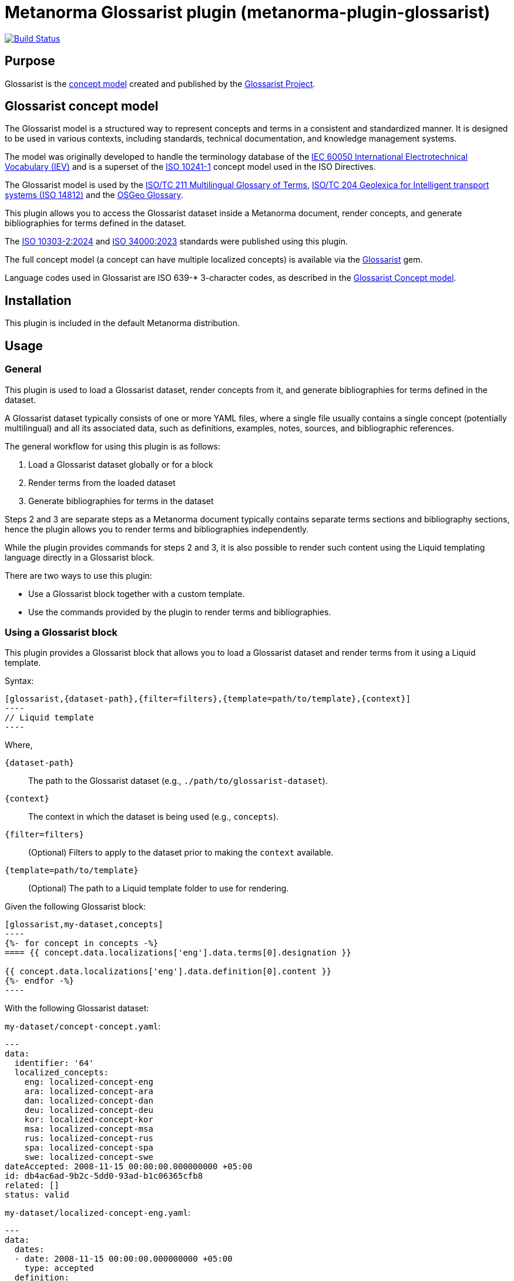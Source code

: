 = Metanorma Glossarist plugin (metanorma-plugin-glossarist)

image:https://github.com/metanorma/metanorma-plugin-glossarist/workflows/rake/badge.svg["Build Status", link="https://github.com/metanorma/metanorma-plugin-glossarist/actions?workflow=rake"]

== Purpose

Glossarist is the https://github.com/glossarist/concept-model[concept model]
created and published by the https://www.glossarist.org[Glossarist Project].


== Glossarist concept model

The Glossarist model is a structured way to represent concepts and terms
in a consistent and standardized manner. It is designed to be used in
various contexts, including standards, technical documentation, and
knowledge management systems.

The model was originally developed to handle the terminology database of
the https://www.electropedia.org/[IEC 60050 International Electrotechnical Vocabulary (IEV)]
and is a superset of the https://www.iso.org/standard/40362.html[ISO 10241-1]
concept model used in the ISO Directives.

The Glossarist model is used by the
https://isotc211.geolexica.org/[ISO/TC 211 Multilingual Glossary of Terms],
https://isotc204.geolexica.org[ISO/TC 204 Geolexica for Intelligent transport systems (ISO 14812)]
and the https://osgeo.geolexica.org[OSGeo Glossary].

This plugin allows you to access the Glossarist dataset inside a Metanorma
document, render concepts, and generate bibliographies for terms defined in the
dataset.

The https://www.iso.org/standard/81196.html[ISO 10303-2:2024] and
https://www.iso.org/standard/77019.html[ISO 34000:2023] standards were published
using this plugin.

The full concept model (a concept can have multiple localized concepts) is
available via the https://github.com/glossarist/glossarist-ruby[Glossarist] gem.

Language codes used in Glossarist are ISO 639-* 3-character codes, as described
in the https://github.com/glossarist/concept-model[Glossarist Concept model].

== Installation

This plugin is included in the default Metanorma distribution.

== Usage

=== General

This plugin is used to load a Glossarist dataset, render concepts from it,
and generate bibliographies for terms defined in the dataset.

A Glossarist dataset typically consists of one or more YAML files, where a
single file usually contains a single concept (potentially multilingual) and all
its associated data, such as definitions, examples, notes, sources, and
bibliographic references.

The general workflow for using this plugin is as follows:

. Load a Glossarist dataset globally or for a block
. Render terms from the loaded dataset
. Generate bibliographies for terms in the dataset

Steps 2 and 3 are separate steps as a Metanorma document typically contains
separate terms sections and bibliography sections, hence the plugin allows you
to render terms and bibliographies independently.

While the plugin provides commands for steps 2 and 3, it is also possible to
render such content using the Liquid templating language directly in a
Glossarist block.

There are two ways to use this plugin:

* Use a Glossarist block together with a custom template.
* Use the commands provided by the plugin to render terms and bibliographies.

=== Using a Glossarist block

This plugin provides a Glossarist block that allows you to load a Glossarist
dataset and render terms from it using a Liquid template.

Syntax:

[source,adoc]
------
[glossarist,{dataset-path},{filter=filters},{template=path/to/template},{context}]
----
// Liquid template
----
------

Where,

`{dataset-path}`:: The path to the Glossarist dataset (e.g.,
`./path/to/glossarist-dataset`).

`{context}`:: The context in which the dataset is being used (e.g., `concepts`).

`{filter=filters}`:: (Optional) Filters to apply to the dataset prior to making the
`context` available.

`{template=path/to/template}`:: (Optional) The path to a Liquid template folder
to use for rendering.

[example]
======
Given the following Glossarist block:

[source,adoc]
------
[glossarist,my-dataset,concepts]
----
{%- for concept in concepts -%}
==== {{ concept.data.localizations['eng'].data.terms[0].designation }}

{{ concept.data.localizations['eng'].data.definition[0].content }}
{%- endfor -%}
----
------

With the following Glossarist dataset:

`my-dataset/concept-concept.yaml`:
[source,yaml]
----
---
data:
  identifier: '64'
  localized_concepts:
    eng: localized-concept-eng
    ara: localized-concept-ara
    dan: localized-concept-dan
    deu: localized-concept-deu
    kor: localized-concept-kor
    msa: localized-concept-msa
    rus: localized-concept-rus
    spa: localized-concept-spa
    swe: localized-concept-swe
dateAccepted: 2008-11-15 00:00:00.000000000 +05:00
id: db4ac6ad-9b2c-5dd0-93ad-b1c06365cfb8
related: []
status: valid
----

`my-dataset/localized-concept-eng.yaml`:
[source,yaml]
----
---
data:
  dates:
  - date: 2008-11-15 00:00:00.000000000 +05:00
    type: accepted
  definition:
  - content: unit of knowledge created by a unique combination of characteristics
  examples: []
  id: '64'
  notes:
  - content: Concepts are not necessarily bound to particular languages.  They are,
      however, influenced by the social or cultural background which often leads to
      different categorizations.
  release: 2.0
  sources:
  - origin:
      ref: ISO 1087-1:2000
      clause: 3.2.1
      link: https://www.iso.org/standard/20057.html
    type: authoritative
    status: unspecified
  - origin:
      ref: ISO/TS 19104:2008
    type: lineage
    status: unspecified
  terms:
  - type: expression
    normative_status: preferred
    designation: concept
  language_code: eng
  entry_status: valid
  review_date: 2013-01-29 00:00:00.000000000 +05:00
  review_decision_date: 2016-10-01 00:00:00.000000000 +05:00
  review_decision_event: Publication of ISO 19104:2016
dateAccepted: 2008-11-15 00:00:00.000000000 +05:00
id: 000bb787-0d0f-5330-b07d-3469adbe9289
status: valid
----

`my-dataset/concept-address-component.yaml`:
[source,yaml]
----
---
data:
  identifier: '64'
  localized_concepts:
    eng: localized-address-component-eng
    ara: localized-address-component-ara
    dan: localized-address-component-dan
    deu: localized-address-component-deu
    kor: localized-address-component-kor
    msa: localized-address-component-msa
    rus: localized-address-component-rus
    spa: localized-address-component-spa
    swe: localized-address-component-swe
dateAccepted: 2008-11-15 00:00:00.000000000 +05:00
id: db4ac6ad-9b2c-5dd0-93ad-b1c06365cfb8
related: []
status: valid
----

`my-dataset/localized-address-component-eng.yaml`:
[source,yaml]
----
---
data:
  dates:
  - date: 2015-12-15 00:00:00.000000000 +05:00
    type: accepted
  definition:
  - content: constituent part of the address
  examples: []
  id: '1553'
  notes:
  - content: An address component may reference another object such as a spatial object
      (e.g. an administrative boundary or a land parcel) or a non-spatial object (e.g.
      an organization or a person).
  - content: An address component may have one or more alternative values, e.g. alternatives
      in different languages or abbreviated alternatives.
  release: 4.0
  sources:
  - origin:
      ref: ISO 19160-1:2015
      clause: '4.5'
      link: https://www.iso.org/standard/61710.html
    type: authoritative
  terms:
  - type: expression
    normative_status: preferred
    designation: address component
  language_code: eng
  entry_status: valid
  review_date: 2012-02-27 00:00:00.000000000 +05:00
  review_decision_date: 2015-12-15 00:00:00.000000000 +05:00
  review_decision_event: Normal ISO processing
dateAccepted: 2015-12-15 00:00:00.000000000 +05:00
id: 02f7c47b-8820-59a6-a82e-127103ea42ec
status: valid
----

The output will be:

[source,adoc]
----
==== concept

unit of knowledge created by a unique combination of characteristics

==== address component

constituent part of the address
----
======


In the block syntax, filters can be applied to the dataset to filter or sort the
concepts based on specific criteria. For example, you can filter concepts by
group or language, or sort them by term.

Multiple filters can be applied by separating them with a semicolon `;`.

.Using multiple filters
[example]
====
[source,adoc]
------
[glossarist,dataset,filter='group=foo;sort_by=term',concepts]
----
...
----
------
====


The following types of filters are supported:

Collection filters:: These filters are applied to the entire dataset and affect
which concepts are loaded into the block.

`sort_by=<field name>`::: Sorts the dataset in ascending order of the given
field values. The field `term` is a special case, where it sorts according to
the `default_designation` of the term.
+
[example]
`sort_by=term` will sort concepts in ascending order based on the
default term (which is the first English designation, at `data.localizations['eng'].data.terms[0].designation`).

`lang=<language code>`::: Loads concepts in the specified language.
+
[example]
`lang=ara` loads all localized concepts of Arabic for all concepts.

`group=<group name>`::: Loads concepts that belong to the specified group. Group is a dataset-specific
field that can be used to categorize concepts.
+
[example]
`group=foo` will only load concepts that have a group named `foo`.

Field filters:: These filters are applied to individual fields of the concepts
and affect which concepts are included in the block based on the values of those
fields.

`{path}=({value})`::: Value match. Loads concepts where the value of the
specified field matches the given value.
+
[example]
`data.localizations['eng'].data.terms[0].designation=entity` will only load
  concepts where the English term is "entity".

`start_with({value})`::: Value starts with. Loads concepts where the specified field starts with the given value.
+
[example]
`data.localizations['eng'].data.terms[0].designation.start_with(enti)` will only
load concepts where the English term starts with "enti".


[example]
====
[source,adoc]
--------
Given the following Glossarist block:

[source,adoc]
------
[glossarist,glossarist-v2,filter='data.localizations['eng'].data.terms[0].designation.start_with(conc)',concepts]
----
{%- for concept in concepts -%}
==== {{ concept.data.localizations['eng'].data.terms[0].designation }}

{{ concept.data.localizations['eng'].data.definition[0].content }}
{%- endfor -%}
----
------

The output will be:

[source,adoc]
----
==== concept

unit of knowledge created by a unique combination of characteristics

==== address component

constituent part of the address
----
--------
====


=== Loading a Glossarist dataset globally

In cases where the document works mainly with a single Glossarist dataset, it is
possible to load the dataset globally at the beginning of the document for
performance reasons. This allows you to use the dataset in any block without
having to specify the dataset path again.

Glossarist provides the `:glossarist-dataset:` syntax in the document attributes
section to load a dataset globally. Each dataset will henceforth be identified
by the unique name and path.

Syntax:

[source,adoc]
----
// header
:glossarist-dataset: {dataset1-name}:{dataset1-path};{dataset2-name}:{dataset2-path}

// content
----

Where,

`{dataset-name}`:: The name of the dataset (e.g., `dataset`).

`{dataset-path}`:: The path to the Glossarist dataset (e.g., `./path/to/glossarist-dataset`).

One or more datasets can be loaded by separating them with a semicolon `;`.

These datasets can then be used in any Glossarist block in the document
without having to specify the dataset path again.

[example]
====
[source,adoc]
------
:glossarist-dataset: dataset1:./path/to/glossarist-dataset1;dataset2:./path/to/glossarist-dataset2

=== Terms and definitions
[glossarist,dataset1,concepts]
----
{%- for concept in concepts -%}
Term: {{ concept.data.localizations['eng'].data.terms[0].designation }}

{%- endfor -%}
----
------

The output will be:

[source,adoc]
----
=== Terms and definitions
Term: concept

Term: address component
----
====


=== Glossarist predefined templates

==== General

Glossarist provides predefined templates for rendering concepts and
bibliographies.

==== Rendering one concept

The `glossarist::render[{dataset-name},{term}]` command renders a single concept
from the globally loaded dataset.

Syntax:

[source,adoc]
----
glossarist::render[{dataset-name}, {term}]
----

Where,

`{dataset-name}`:: The name of the dataset (e.g., `dataset`).

`{term}`:: The term to render (e.g., `foobar`).
+
NOTE: The `term` points to the
`data.localizations['eng'].data.terms[0].designation` field of the concept.

[example]
====
Given the following code:

[source,adoc]
----
:glossarist-dataset: dataset:my-dataset

=== Terms and definitions

glossarist::render[dataset,concept]
----

The output will be:

[source,adoc]
----
=== Terms and definitions

==== concept

unit of knowledge created by a unique combination of characteristics

[NOTE]
Concepts are not necessarily bound to particular languages.  They are, however,
influenced by the social or cultural background which often leads to different
categorizations.

[.source]
<<ISO_1087-1_2000,3.2.1>>
----
====

The command automatically detects section depth (e.g., `=== Terms and
definitions` is at depth 2) and renders the concept at "depth + 1". It uses the
default template for rendering a single concept, which is defined in the plugin.

The default template for rendering a single concept is used, and is provided at
<<default-template-for-rendering-concepts>>.

==== Rendering all concepts

The `glossarist::import[{dataset-name}]` command renders all concepts from the
globally loaded dataset.

Syntax:

[source,adoc]
----
glossarist::import[{dataset-name}]
----

Where,

`{dataset-name}`:: The name of the dataset (e.g., `dataset`).

[example]
======
Given the following code:

[source,adoc]
----
:glossarist-dataset: dataset:my-dataset

=== Terms and definitions

glossarist::import[dataset]
----

The output will be:

[source,adoc]
----
=== Terms and definitions

==== concept

unit of knowledge created by a unique combination of characteristics

[NOTE]
====
Concepts are not necessarily bound to particular languages.  They are, however,
influenced by the social or cultural background which often leads to different
categorizations.
====

[.source]
<<ISO_1087-1_2000,3.2.1>>

==== address component

constituent part of the address

[NOTE]
====
An address component may reference another object such as a spatial object
(e.g. an administrative boundary or a land parcel) or a non-spatial object (e.g.
an organization or a person).
====

[NOTE]
====
An address component may have one or more alternative values, e.g. alternatives
for "street" could include "road", "avenue", or "boulevard".
====

[.source]
<<ISO_19160-1_2015,4.5>>
----
======


==== Bibliography for a single term

The `glossarist::render_bibliography_entry[{dataset-name}, {term}]` command renders
a bibliography entry for a single term in the globally loaded dataset.

Syntax:

[source,adoc]
----
glossarist::render_bibliography_entry[{dataset-name}, {term}]
----

Where,

`{dataset-name}`:: The name of the dataset (e.g., `dataset`).

`{term}`:: The term to render the bibliography for (e.g., `foo`).

The command automatically detects the bibliographic reference for the term and
renders it using the default template for bibliography, which is defined in
<<default-template-for-bibliography>>.

[example]
====
Given the following code:

[source,adoc]
----
:glossarist-dataset: dataset:my-dataset

...

[bibliography]
== Bibliography

glossarist::render_bibliography_entry[dataset, foo]
----

The output will be:

[source,adoc]
----
== Bibliography

* [[[ISO_1087-1_2000,ISO 1087-1:2000]]]
----
====

==== Bibliography for all terms

The `glossarist::render_bibliography[{dataset-name}]` command renders a
bibliography for all terms in the globally loaded dataset.

Syntax:

[source,adoc]
----
glossarist::render_bibliography[{dataset-name}]
----

Where,

`{dataset-name}`:: The name of the dataset (e.g., `dataset`).

[example]
====
Given the following code:

[source,adoc]
----
:glossarist-dataset: dataset:my-dataset

[bibliography]
== Bibliography

glossarist::render_bibliography[dataset]
----

The output will be:

[source,adoc]
----
== Bibliography

* [[[ISO_1087-1_2000,ISO 1087-1:2000]]]
* [[[ISO_19160-1_2015,ISO 19160-1:2015]]]
----
====


== Extended examples

This section provides extended examples of using the Glossarist plugin with realistic sample data.

[example]
.Basic rendering of all terms
====
Suppose we have the following terms in our dataset:

|===
| Name | Definition | Groups

| concept
| Unit of knowledge created by a unique combination of characteristics
| terminology

| address component
| Constituent part of the address
| addressing, location

| spatial reference system
| System for identifying position in the real world
| geospatial, coordinate
|===

Using the following Glossarist block:

[source,asciidoc]
------
=== Terms and definitions
[glossarist, /path/to/glossarist-dataset, dataset]
----
{%- for concept in dataset -%}
==== {{ concept.data.localizations['eng'].data.terms[0].designation }}

{{ concept.data.localizations['eng'].data.definition[0].content }}
{%- endfor -%}
----
------

The output will be:

[source,asciidoc]
----
=== Terms and definitions

==== concept

Unit of knowledge created by a unique combination of characteristics

==== address component

Constituent part of the address

==== spatial reference system

System for identifying position in the real world
----
====

[example]
.Applying sorting and filtering by group
====
Using the same dataset as above, but with sorting and filtering by the "terminology" group:

[source,asciidoc]
------
=== Terms and definitions
[glossarist, /path/to/glossarist-dataset, filter='group=terminology;sort_by=term', dataset]
----
{%- for concept in dataset -%}
==== {{ concept.data.localizations['eng'].data.terms[0].designation }}

{{ concept.data.localizations['eng'].data.definition[0].content }}
{%- endfor -%}
----
------

The output will be:

[source,asciidoc]
----
=== Terms and definitions

==== concept

Unit of knowledge created by a unique combination of characteristics
----
====

[example]
.Filtering by field value
======
Using the same dataset, but filtering for terms related to addressing:

[source,asciidoc]
------
=== Terms and definitions
[glossarist, /path/to/glossarist-dataset, filter='group=addressing', dataset]
----
{%- for concept in dataset -%}
==== {{ concept.data.localizations['eng'].data.terms[0].designation }}

{{ concept.data.localizations['eng'].data.definition[0].content }}

{% for note in concept.data.localizations['eng'].data.notes %}
[NOTE]
====
{{ note.content }}
====
{% endfor %}
{%- endfor -%}
----
------

The output will be:

[source,asciidoc]
----
=== Terms and definitions

==== address component

Constituent part of the address

[NOTE]
====
An address component may reference another object such as a spatial object
(e.g. an administrative boundary or a land parcel) or a non-spatial object (e.g.
an organization or a person).
====

[NOTE]
====
An address component may have one or more alternative values, e.g. alternatives
in different languages or abbreviated alternatives.
====
----
======


== Appendix

[[default-template-for-rendering-concepts]]
=== Default template for rendering concepts

[source,asciidoc]
----
==== {{ concept.data.localizations['eng'].data.terms[0].designation }}
<type>:[designation for the type]

{{ concept.data.localizations['eng'].data.definition[0].content }}

{% for example in <concept.data.localizations['eng'].data.examples> %}
[example]
{{ example.content }}

{% endfor %}

{% for note in <concept.data.localizations['eng'].data.notes> %}
[NOTE]
====
{{ note.content }}
====

{% endfor %}

{% for source in <concept.data.localizations['eng'].data.sources> %}
[.source]
<<{{ <source.origin.text.gsub(" ", "_").gsub("/", "_").gsub(":", "_")>,<source.origin.clause> }}>>

{% endfor %}
----


[[default-template-for-bibliography]]
=== Default template for bibliography

[source,asciidoc]
----
* [[[{{ <source.origin.text.gsub(" ", "_").gsub("/", "_").gsub(":", "_")>,<source.origin.clause> }},{{source.origin.text}}]]]
----

== Documentation

Please refer to https://www.metanorma.org.

== Copyright and license

Copyright Ribose.

Licensed under the MIT License.

